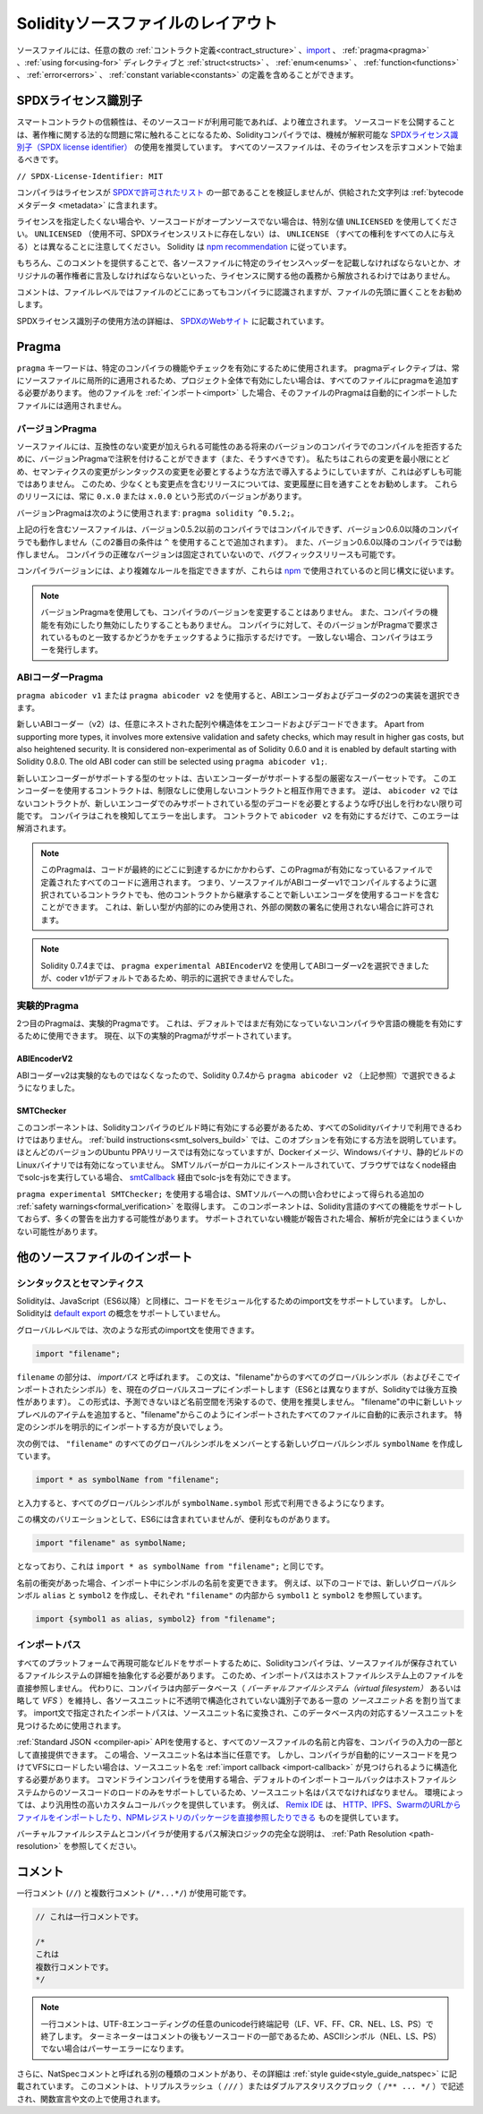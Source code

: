 **********************************
Solidityソースファイルのレイアウト
**********************************

ソースファイルには、任意の数の :ref:`コントラクト定義<contract_structure>` 、import_ 、 :ref:`pragma<pragma>` 、:ref:`using for<using-for>` ディレクティブと :ref:`struct<structs>` 、 :ref:`enum<enums>` 、 :ref:`function<functions>` 、 :ref:`error<errors>` 、 :ref:`constant variable<constants>` の定義を含めることができます。

.. index:: ! license, spdx

SPDXライセンス識別子
====================

スマートコントラクトの信頼性は、そのソースコードが利用可能であれば、より確立されます。
ソースコードを公開することは、著作権に関する法的な問題に常に触れることになるため、Solidityコンパイラでは、機械が解釈可能な `SPDXライセンス識別子（SPDX license identifier） <https://spdx.org>`_ の使用を推奨しています。
すべてのソースファイルは、そのライセンスを示すコメントで始まるべきです。

``// SPDX-License-Identifier: MIT``

コンパイラはライセンスが `SPDXで許可されたリスト <https://spdx.org/licenses/>`_ の一部であることを検証しませんが、供給された文字列は :ref:`bytecodeメタデータ <metadata>` に含まれます。

.. Note that ``UNLICENSED`` (no usage allowed, not present in SPDX license list) is different from ``UNLICENSE`` (grants all rights to everyone).
.. Solidity follows `the npm recommendation <https://docs.npmjs.com/cli/v7/configuring-npm/package-json#license>`_.

ライセンスを指定したくない場合や、ソースコードがオープンソースでない場合は、特別な値 ``UNLICENSED`` を使用してください。
``UNLICENSED`` （使用不可、SPDXライセンスリストに存在しない）は、 ``UNLICENSE`` （すべての権利をすべての人に与える）とは異なることに注意してください。
Solidity は `npm recommendation <https://docs.npmjs.com/cli/v7/configuring-npm/package-json#license>`_ に従っています。

もちろん、このコメントを提供することで、各ソースファイルに特定のライセンスヘッダーを記載しなければならないとか、オリジナルの著作権者に言及しなければならないといった、ライセンスに関する他の義務から解放されるわけではありません。

コメントは、ファイルレベルではファイルのどこにあってもコンパイラに認識されますが、ファイルの先頭に置くことをお勧めします。

SPDXライセンス識別子の使用方法の詳細は、 `SPDXのWebサイト <https://spdx.org/ids-how>`_ に記載されています。

.. index:: ! pragma

.. _pragma:

Pragma
======

``pragma`` キーワードは、特定のコンパイラの機能やチェックを有効にするために使用されます。
pragmaディレクティブは、常にソースファイルに局所的に適用されるため、プロジェクト全体で有効にしたい場合は、すべてのファイルにpragmaを追加する必要があります。
他のファイルを :ref:`インポート<import>` した場合、そのファイルのPragmaは自動的にインポートしたファイルには適用されません。

.. index:: ! pragma;version

.. _version_pragma:

バージョンPragma
----------------

ソースファイルには、互換性のない変更が加えられる可能性のある将来のバージョンのコンパイラでのコンパイルを拒否するために、バージョンPragmaで注釈を付けることができます（また、そうすべきです）。
私たちはこれらの変更を最小限にとどめ、セマンティクスの変更がシンタックスの変更を必要とするような方法で導入するようにしていますが、これは必ずしも可能ではありません。
このため、少なくとも変更点を含むリリースについては、変更履歴に目を通すことをお勧めします。
これらのリリースには、常に ``0.x.0`` または ``x.0.0`` という形式のバージョンがあります。

バージョンPragmaは次のように使用されます: ``pragma solidity ^0.5.2;``。

上記の行を含むソースファイルは、バージョン0.5.2以前のコンパイラではコンパイルできず、バージョン0.6.0以降のコンパイラでも動作しません（この2番目の条件は ``^`` を使用することで追加されます）。
また、バージョン0.6.0以降のコンパイラでは動作しません。
コンパイラの正確なバージョンは固定されていないので、バグフィックスリリースも可能です。

コンパイラバージョンには、より複雑なルールを指定できますが、これらは `npm <https://docs.npmjs.com/cli/v6/using-npm/semver>`_ で使用されているのと同じ構文に従います。

.. note::

  バージョンPragmaを使用しても、コンパイラのバージョンを変更することはありません。
  また、コンパイラの機能を有効にしたり無効にしたりすることもありません。
  コンパイラに対して、そのバージョンがPragmaで要求されているものと一致するかどうかをチェックするように指示するだけです。
  一致しない場合、コンパイラはエラーを発行します。

.. index:: ! ABI coder, ! pragma; abicoder, pragma; ABIEncoderV2
.. _abi_coder:

ABIコーダーPragma
-----------------

``pragma abicoder v1`` または ``pragma abicoder v2`` を使用すると、ABIエンコーダおよびデコーダの2つの実装を選択できます。

新しいABIコーダー（v2）は、任意にネストされた配列や構造体をエンコードおよびデコードできます。
Apart from supporting more types, it involves more extensive validation and safety checks, which may result in higher gas costs, but also heightened security.
It is considered non-experimental as of Solidity 0.6.0 and it is enabled by default starting with Solidity 0.8.0. The old ABI coder can still be selected using ``pragma abicoder v1;``.

新しいエンコーダーがサポートする型のセットは、古いエンコーダーがサポートする型の厳密なスーパーセットです。
このエンコーダーを使用するコントラクトは、制限なしに使用しないコントラクトと相互作用できます。
逆は、 ``abicoder v2`` ではないコントラクトが、新しいエンコーダでのみサポートされている型のデコードを必要とするような呼び出しを行わない限り可能です。
コンパイラはこれを検知してエラーを出します。
コントラクトで ``abicoder v2`` を有効にするだけで、このエラーは解消されます。

.. note::

  このPragmaは、コードが最終的にどこに到達するかにかかわらず、このPragmaが有効になっているファイルで定義されたすべてのコードに適用されます。
  つまり、ソースファイルがABIコーダーv1でコンパイルするように選択されているコントラクトでも、他のコントラクトから継承することで新しいエンコーダを使用するコードを含むことができます。
  これは、新しい型が内部的にのみ使用され、外部の関数の署名に使用されない場合に許可されます。

.. note::

  Solidity 0.7.4までは、 ``pragma experimental ABIEncoderV2`` を使用してABIコーダーv2を選択できましたが、coder v1がデフォルトであるため、明示的に選択できませんでした。

.. index:: ! pragma; experimental
.. _experimental_pragma:

実験的Pragma
------------

2つ目のPragmaは、実験的Pragmaです。
これは、デフォルトではまだ有効になっていないコンパイラや言語の機能を有効にするために使用できます。
現在、以下の実験的Pragmaがサポートされています。

.. index:: ! pragma; ABIEncoderV2

ABIEncoderV2
~~~~~~~~~~~~

ABIコーダーv2は実験的なものではなくなったので、Solidity 0.7.4から ``pragma abicoder v2`` （上記参照）で選択できるようになりました。

.. index:: ! pragma; SMTChecker
.. _smt_checker:

SMTChecker
~~~~~~~~~~

このコンポーネントは、Solidityコンパイラのビルド時に有効にする必要があるため、すべてのSolidityバイナリで利用できるわけではありません。
:ref:`build instructions<smt_solvers_build>` では、このオプションを有効にする方法を説明しています。
ほとんどのバージョンのUbuntu PPAリリースでは有効になっていますが、Dockerイメージ、Windowsバイナリ、静的ビルドのLinuxバイナリでは有効になっていません。
SMTソルバーがローカルにインストールされていて、ブラウザではなくnode経由でsolc-jsを実行している場合、 `smtCallback <https://github.com/ethereum/solc-js#example-usage-with-smtsolver-callback>`_ 経由でsolc-jsを有効にできます。

``pragma experimental SMTChecker;`` を使用する場合は、SMTソルバーへの問い合わせによって得られる追加の :ref:`safety warnings<formal_verification>` を取得します。
このコンポーネントは、Solidity言語のすべての機能をサポートしておらず、多くの警告を出力する可能性があります。
サポートされていない機能が報告された場合、解析が完全にはうまくいかない可能性があります。

.. index:: source file, ! import, module, source unit

.. _import:

他のソースファイルのインポート
==============================

シンタックスとセマンティクス
----------------------------

Solidityは、JavaScript（ES6以降）と同様に、コードをモジュール化するためのimport文をサポートしています。
しかし、Solidityは `default export <https://developer.mozilla.org/en-US/docs/web/javascript/reference/statements/export#description>`_ の概念をサポートしていません。

グローバルレベルでは、次のような形式のimport文を使用できます。

.. code-block:: solidity

    import "filename";

``filename`` の部分は、 *importパス* と呼ばれます。
この文は、"filename"からのすべてのグローバルシンボル（およびそこでインポートされたシンボル）を、現在のグローバルスコープにインポートします（ES6とは異なりますが、Solidityでは後方互換性があります）。
この形式は、予測できないほど名前空間を汚染するので、使用を推奨しません。
"filename"の中に新しいトップレベルのアイテムを追加すると、"filename"からこのようにインポートされたすべてのファイルに自動的に表示されます。
特定のシンボルを明示的にインポートする方が良いでしょう。

次の例では、 ``"filename"`` のすべてのグローバルシンボルをメンバーとする新しいグローバルシンボル ``symbolName`` を作成しています。

.. code-block:: solidity

    import * as symbolName from "filename";

と入力すると、すべてのグローバルシンボルが ``symbolName.symbol`` 形式で利用できるようになります。

この構文のバリエーションとして、ES6には含まれていませんが、便利なものがあります。

.. code-block:: solidity

  import "filename" as symbolName;

となっており、これは ``import * as symbolName from "filename";`` と同じです。

名前の衝突があった場合、インポート中にシンボルの名前を変更できます。
例えば、以下のコードでは、新しいグローバルシンボル ``alias`` と ``symbol2`` を作成し、それぞれ ``"filename"`` の内部から ``symbol1`` と ``symbol2`` を参照しています。

.. code-block:: solidity

    import {symbol1 as alias, symbol2} from "filename";

.. index:: virtual filesystem, source unit name, import; path, filesystem path, import callback, Remix IDE

インポートパス
--------------

すべてのプラットフォームで再現可能なビルドをサポートするために、Solidityコンパイラは、ソースファイルが保存されているファイルシステムの詳細を抽象化する必要があります。
このため、インポートパスはホストファイルシステム上のファイルを直接参照しません。
代わりに、コンパイラは内部データベース（ *バーチャルファイルシステム（virtual filesystem）* あるいは略して *VFS* ）を維持し、各ソースユニットに不透明で構造化されていない識別子である一意の *ソースユニット名* を割り当てます。
import文で指定されたインポートパスは、ソースユニット名に変換され、このデータベース内の対応するソースユニットを見つけるために使用されます。

:ref:`Standard JSON <compiler-api>`  APIを使用すると、すべてのソースファイルの名前と内容を、コンパイラの入力の一部として直接提供できます。
この場合、ソースユニット名は本当に任意です。
しかし、コンパイラが自動的にソースコードを見つけてVFSにロードしたい場合は、ソースユニット名を :ref:`import callback <import-callback>` が見つけられるように構造化する必要があります。
コマンドラインコンパイラを使用する場合、デフォルトのインポートコールバックはホストファイルシステムからのソースコードのロードのみをサポートしているため、ソースユニット名はパスでなければなりません。
環境によっては、より汎用性の高いカスタムコールバックを提供しています。
例えば、 `Remix IDE <https://remix.ethereum.org/>`_ は、 `HTTP、IPFS、SwarmのURLからファイルをインポートしたり、NPMレジストリのパッケージを直接参照したりできる <https://remix-ide.readthedocs.io/en/latest/import.html>`_ ものを提供しています。

バーチャルファイルシステムとコンパイラが使用するパス解決ロジックの完全な説明は、 :ref:`Path Resolution <path-resolution>` を参照してください。

.. index:: ! comment, natspec

コメント
========

一行コメント (``//``) と複数行コメント (``/*...*/``) が使用可能です。

.. code-block:: solidity

    // これは一行コメントです。

    /*
    これは
    複数行コメントです。
    */

.. note::

  一行コメントは、UTF-8エンコーディングの任意のunicode行終端記号（LF、VF、FF、CR、NEL、LS、PS）で終了します。
  ターミネーターはコメントの後もソースコードの一部であるため、ASCIIシンボル（NEL、LS、PS）でない場合はパーサーエラーになります。

さらに、NatSpecコメントと呼ばれる別の種類のコメントがあり、その詳細は :ref:`style guide<style_guide_natspec>` に記載されています。
このコメントは、トリプルスラッシュ（ ``///`` ）またはダブルアスタリスクブロック（ ``/** ... */`` ）で記述され、関数宣言や文の上で使用されます。
